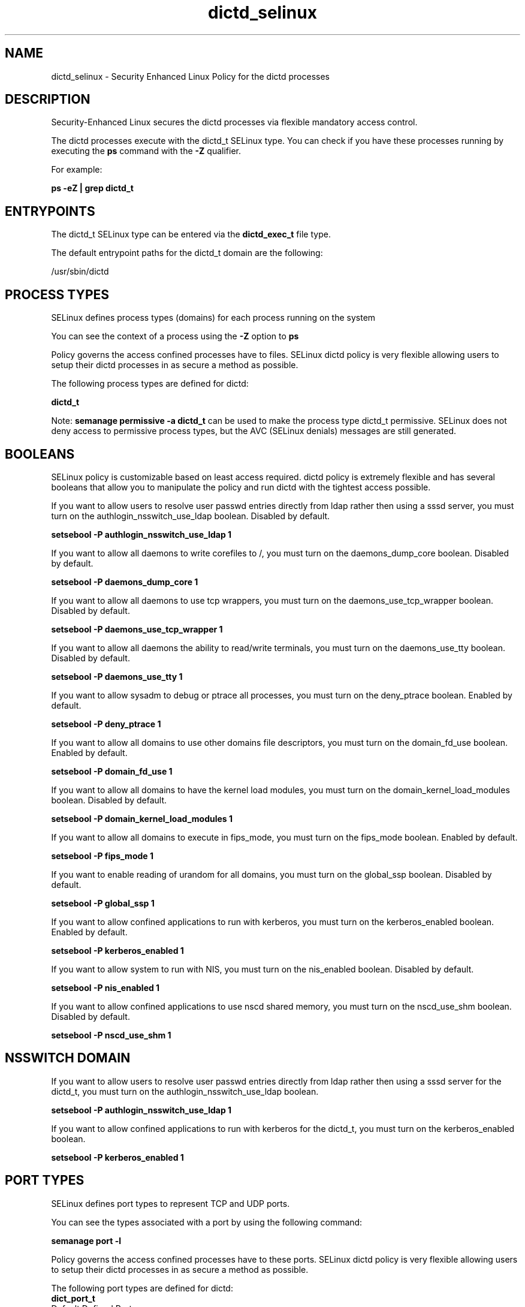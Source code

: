 .TH  "dictd_selinux"  "8"  "13-01-16" "dictd" "SELinux Policy documentation for dictd"
.SH "NAME"
dictd_selinux \- Security Enhanced Linux Policy for the dictd processes
.SH "DESCRIPTION"

Security-Enhanced Linux secures the dictd processes via flexible mandatory access control.

The dictd processes execute with the dictd_t SELinux type. You can check if you have these processes running by executing the \fBps\fP command with the \fB\-Z\fP qualifier.

For example:

.B ps -eZ | grep dictd_t


.SH "ENTRYPOINTS"

The dictd_t SELinux type can be entered via the \fBdictd_exec_t\fP file type.

The default entrypoint paths for the dictd_t domain are the following:

/usr/sbin/dictd
.SH PROCESS TYPES
SELinux defines process types (domains) for each process running on the system
.PP
You can see the context of a process using the \fB\-Z\fP option to \fBps\bP
.PP
Policy governs the access confined processes have to files.
SELinux dictd policy is very flexible allowing users to setup their dictd processes in as secure a method as possible.
.PP
The following process types are defined for dictd:

.EX
.B dictd_t
.EE
.PP
Note:
.B semanage permissive -a dictd_t
can be used to make the process type dictd_t permissive. SELinux does not deny access to permissive process types, but the AVC (SELinux denials) messages are still generated.

.SH BOOLEANS
SELinux policy is customizable based on least access required.  dictd policy is extremely flexible and has several booleans that allow you to manipulate the policy and run dictd with the tightest access possible.


.PP
If you want to allow users to resolve user passwd entries directly from ldap rather then using a sssd server, you must turn on the authlogin_nsswitch_use_ldap boolean. Disabled by default.

.EX
.B setsebool -P authlogin_nsswitch_use_ldap 1

.EE

.PP
If you want to allow all daemons to write corefiles to /, you must turn on the daemons_dump_core boolean. Disabled by default.

.EX
.B setsebool -P daemons_dump_core 1

.EE

.PP
If you want to allow all daemons to use tcp wrappers, you must turn on the daemons_use_tcp_wrapper boolean. Disabled by default.

.EX
.B setsebool -P daemons_use_tcp_wrapper 1

.EE

.PP
If you want to allow all daemons the ability to read/write terminals, you must turn on the daemons_use_tty boolean. Disabled by default.

.EX
.B setsebool -P daemons_use_tty 1

.EE

.PP
If you want to allow sysadm to debug or ptrace all processes, you must turn on the deny_ptrace boolean. Enabled by default.

.EX
.B setsebool -P deny_ptrace 1

.EE

.PP
If you want to allow all domains to use other domains file descriptors, you must turn on the domain_fd_use boolean. Enabled by default.

.EX
.B setsebool -P domain_fd_use 1

.EE

.PP
If you want to allow all domains to have the kernel load modules, you must turn on the domain_kernel_load_modules boolean. Disabled by default.

.EX
.B setsebool -P domain_kernel_load_modules 1

.EE

.PP
If you want to allow all domains to execute in fips_mode, you must turn on the fips_mode boolean. Enabled by default.

.EX
.B setsebool -P fips_mode 1

.EE

.PP
If you want to enable reading of urandom for all domains, you must turn on the global_ssp boolean. Disabled by default.

.EX
.B setsebool -P global_ssp 1

.EE

.PP
If you want to allow confined applications to run with kerberos, you must turn on the kerberos_enabled boolean. Enabled by default.

.EX
.B setsebool -P kerberos_enabled 1

.EE

.PP
If you want to allow system to run with NIS, you must turn on the nis_enabled boolean. Disabled by default.

.EX
.B setsebool -P nis_enabled 1

.EE

.PP
If you want to allow confined applications to use nscd shared memory, you must turn on the nscd_use_shm boolean. Disabled by default.

.EX
.B setsebool -P nscd_use_shm 1

.EE

.SH NSSWITCH DOMAIN

.PP
If you want to allow users to resolve user passwd entries directly from ldap rather then using a sssd server for the dictd_t, you must turn on the authlogin_nsswitch_use_ldap boolean.

.EX
.B setsebool -P authlogin_nsswitch_use_ldap 1
.EE

.PP
If you want to allow confined applications to run with kerberos for the dictd_t, you must turn on the kerberos_enabled boolean.

.EX
.B setsebool -P kerberos_enabled 1
.EE

.SH PORT TYPES
SELinux defines port types to represent TCP and UDP ports.
.PP
You can see the types associated with a port by using the following command:

.B semanage port -l

.PP
Policy governs the access confined processes have to these ports.
SELinux dictd policy is very flexible allowing users to setup their dictd processes in as secure a method as possible.
.PP
The following port types are defined for dictd:

.EX
.TP 5
.B dict_port_t
.TP 10
.EE


Default Defined Ports:
tcp 2628
.EE
.SH "MANAGED FILES"

The SELinux process type dictd_t can manage files labeled with the following file types.  The paths listed are the default paths for these file types.  Note the processes UID still need to have DAC permissions.

.br
.B dictd_var_run_t

	/var/run/dictd\.pid
.br

.br
.B root_t

	/
.br
	/initrd
.br

.SH FILE CONTEXTS
SELinux requires files to have an extended attribute to define the file type.
.PP
You can see the context of a file using the \fB\-Z\fP option to \fBls\bP
.PP
Policy governs the access confined processes have to these files.
SELinux dictd policy is very flexible allowing users to setup their dictd processes in as secure a method as possible.
.PP

.PP
.B STANDARD FILE CONTEXT

SELinux defines the file context types for the dictd, if you wanted to
store files with these types in a diffent paths, you need to execute the semanage command to sepecify alternate labeling and then use restorecon to put the labels on disk.

.B semanage fcontext -a -t dictd_etc_t '/srv/dictd/content(/.*)?'
.br
.B restorecon -R -v /srv/mydictd_content

Note: SELinux often uses regular expressions to specify labels that match multiple files.

.I The following file types are defined for dictd:


.EX
.PP
.B dictd_etc_t
.EE

- Set files with the dictd_etc_t type, if you want to store dictd files in the /etc directories.


.EX
.PP
.B dictd_exec_t
.EE

- Set files with the dictd_exec_t type, if you want to transition an executable to the dictd_t domain.


.EX
.PP
.B dictd_initrc_exec_t
.EE

- Set files with the dictd_initrc_exec_t type, if you want to transition an executable to the dictd_initrc_t domain.


.EX
.PP
.B dictd_var_lib_t
.EE

- Set files with the dictd_var_lib_t type, if you want to store the dictd files under the /var/lib directory.


.EX
.PP
.B dictd_var_run_t
.EE

- Set files with the dictd_var_run_t type, if you want to store the dictd files under the /run or /var/run directory.


.PP
Note: File context can be temporarily modified with the chcon command.  If you want to permanently change the file context you need to use the
.B semanage fcontext
command.  This will modify the SELinux labeling database.  You will need to use
.B restorecon
to apply the labels.

.SH "COMMANDS"
.B semanage fcontext
can also be used to manipulate default file context mappings.
.PP
.B semanage permissive
can also be used to manipulate whether or not a process type is permissive.
.PP
.B semanage module
can also be used to enable/disable/install/remove policy modules.

.B semanage port
can also be used to manipulate the port definitions

.B semanage boolean
can also be used to manipulate the booleans

.PP
.B system-config-selinux
is a GUI tool available to customize SELinux policy settings.

.SH AUTHOR
This manual page was auto-generated using
.B "sepolicy manpage"
by Dan Walsh.

.SH "SEE ALSO"
selinux(8), dictd(8), semanage(8), restorecon(8), chcon(1), sepolicy(8)
, setsebool(8)